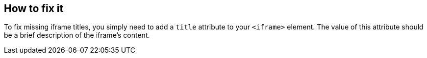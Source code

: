 == How to fix it

To fix missing iframe titles, you simply need to add a ``++title++`` attribute to your ``++<iframe>++`` element. The value of this attribute should be a brief description of the iframe's content.

